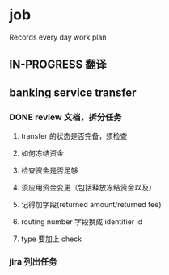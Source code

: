 * job

  Records every day work plan

** IN-PROGRESS 翻译

** banking service transfer

*** DONE review 文档，拆分任务
    CLOSED: [2019-12-13 五 14:27]

**** transfer 的状态是否完备，须检查

**** 如何冻结资金

**** 检查资金是否足够

**** 须应用资金变更（包括释放冻结资金以及）

**** 记得加字段(returned amount/returned fee)

**** routing number 字段换成 identifier id

**** type 要加上 check

*** jira 列出任务
